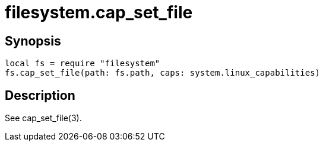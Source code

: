 = filesystem.cap_set_file

ifeval::["{doctype}" == "manpage"]

== Name

Emilua - Lua execution engine

endif::[]

== Synopsis

[source,lua]
----
local fs = require "filesystem"
fs.cap_set_file(path: fs.path, caps: system.linux_capabilities)
----

== Description

See cap_set_file(3).
